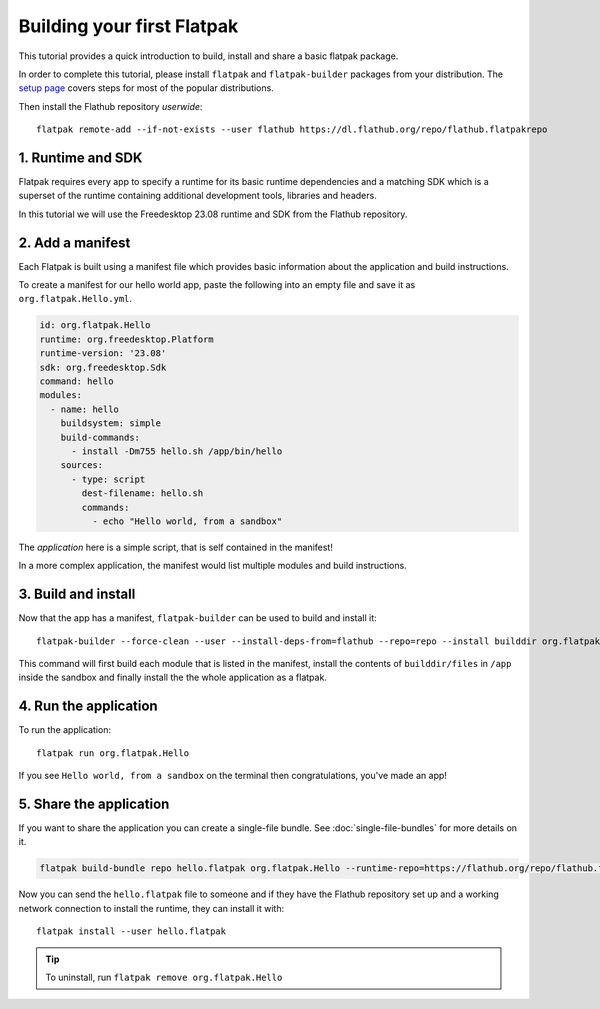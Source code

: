 Building your first Flatpak
===========================

This tutorial provides a quick introduction to build, install and share
a basic flatpak package.

In order to complete this tutorial, please install ``flatpak`` and
``flatpak-builder`` packages from your distribution. The `setup page <https://flatpak.org/setup/>`_
covers steps for most of the popular distributions.

Then install the Flathub repository `userwide`::

  flatpak remote-add --if-not-exists --user flathub https://dl.flathub.org/repo/flathub.flatpakrepo

1. Runtime and SDK
------------------

Flatpak requires every app to specify a runtime for its basic runtime
dependencies and a matching SDK which is a superset of the runtime
containing additional development tools, libraries and headers.

In this tutorial we will use the Freedesktop 23.08 runtime and SDK from
the Flathub repository.

2. Add a manifest
-----------------

Each Flatpak is built using a manifest file which provides basic information
about the application and build instructions.

To create a manifest for our hello world app, paste the following into
an empty file and save it as ``org.flatpak.Hello.yml``.

.. code-block:: yaml

  id: org.flatpak.Hello
  runtime: org.freedesktop.Platform
  runtime-version: '23.08'
  sdk: org.freedesktop.Sdk
  command: hello
  modules:
    - name: hello
      buildsystem: simple
      build-commands:
        - install -Dm755 hello.sh /app/bin/hello
      sources:
        - type: script
          dest-filename: hello.sh
          commands:
            - echo "Hello world, from a sandbox"

The `application` here is a simple script, that is self contained in the
manifest!

In a more complex application, the manifest would list multiple
modules and build instructions.

3. Build and install
--------------------

Now that the app has a manifest, ``flatpak-builder`` can be used to build
and install it::

  flatpak-builder --force-clean --user --install-deps-from=flathub --repo=repo --install builddir org.flatpak.Hello.yml

This command will first build each module that is listed in the manifest,
install the contents of ``builddir/files`` in ``/app`` inside the sandbox
and finally install the the whole application as a flatpak.

4. Run the application
----------------------

To run the application::

  flatpak run org.flatpak.Hello

If you see ``Hello world, from a sandbox`` on the terminal then
congratulations, you've made an app!

5. Share the application
------------------------

If you want to share the application you can create a single-file bundle.
See :doc:`single-file-bundles` for more details on it.

.. code-block:: bash

  flatpak build-bundle repo hello.flatpak org.flatpak.Hello --runtime-repo=https://flathub.org/repo/flathub.flatpakrepo

Now you can send the ``hello.flatpak`` file to someone and if they have
the Flathub repository set up and a working network connection to install
the runtime, they can install it with::

  flatpak install --user hello.flatpak

.. tip::

  To uninstall, run ``flatpak remove org.flatpak.Hello``
